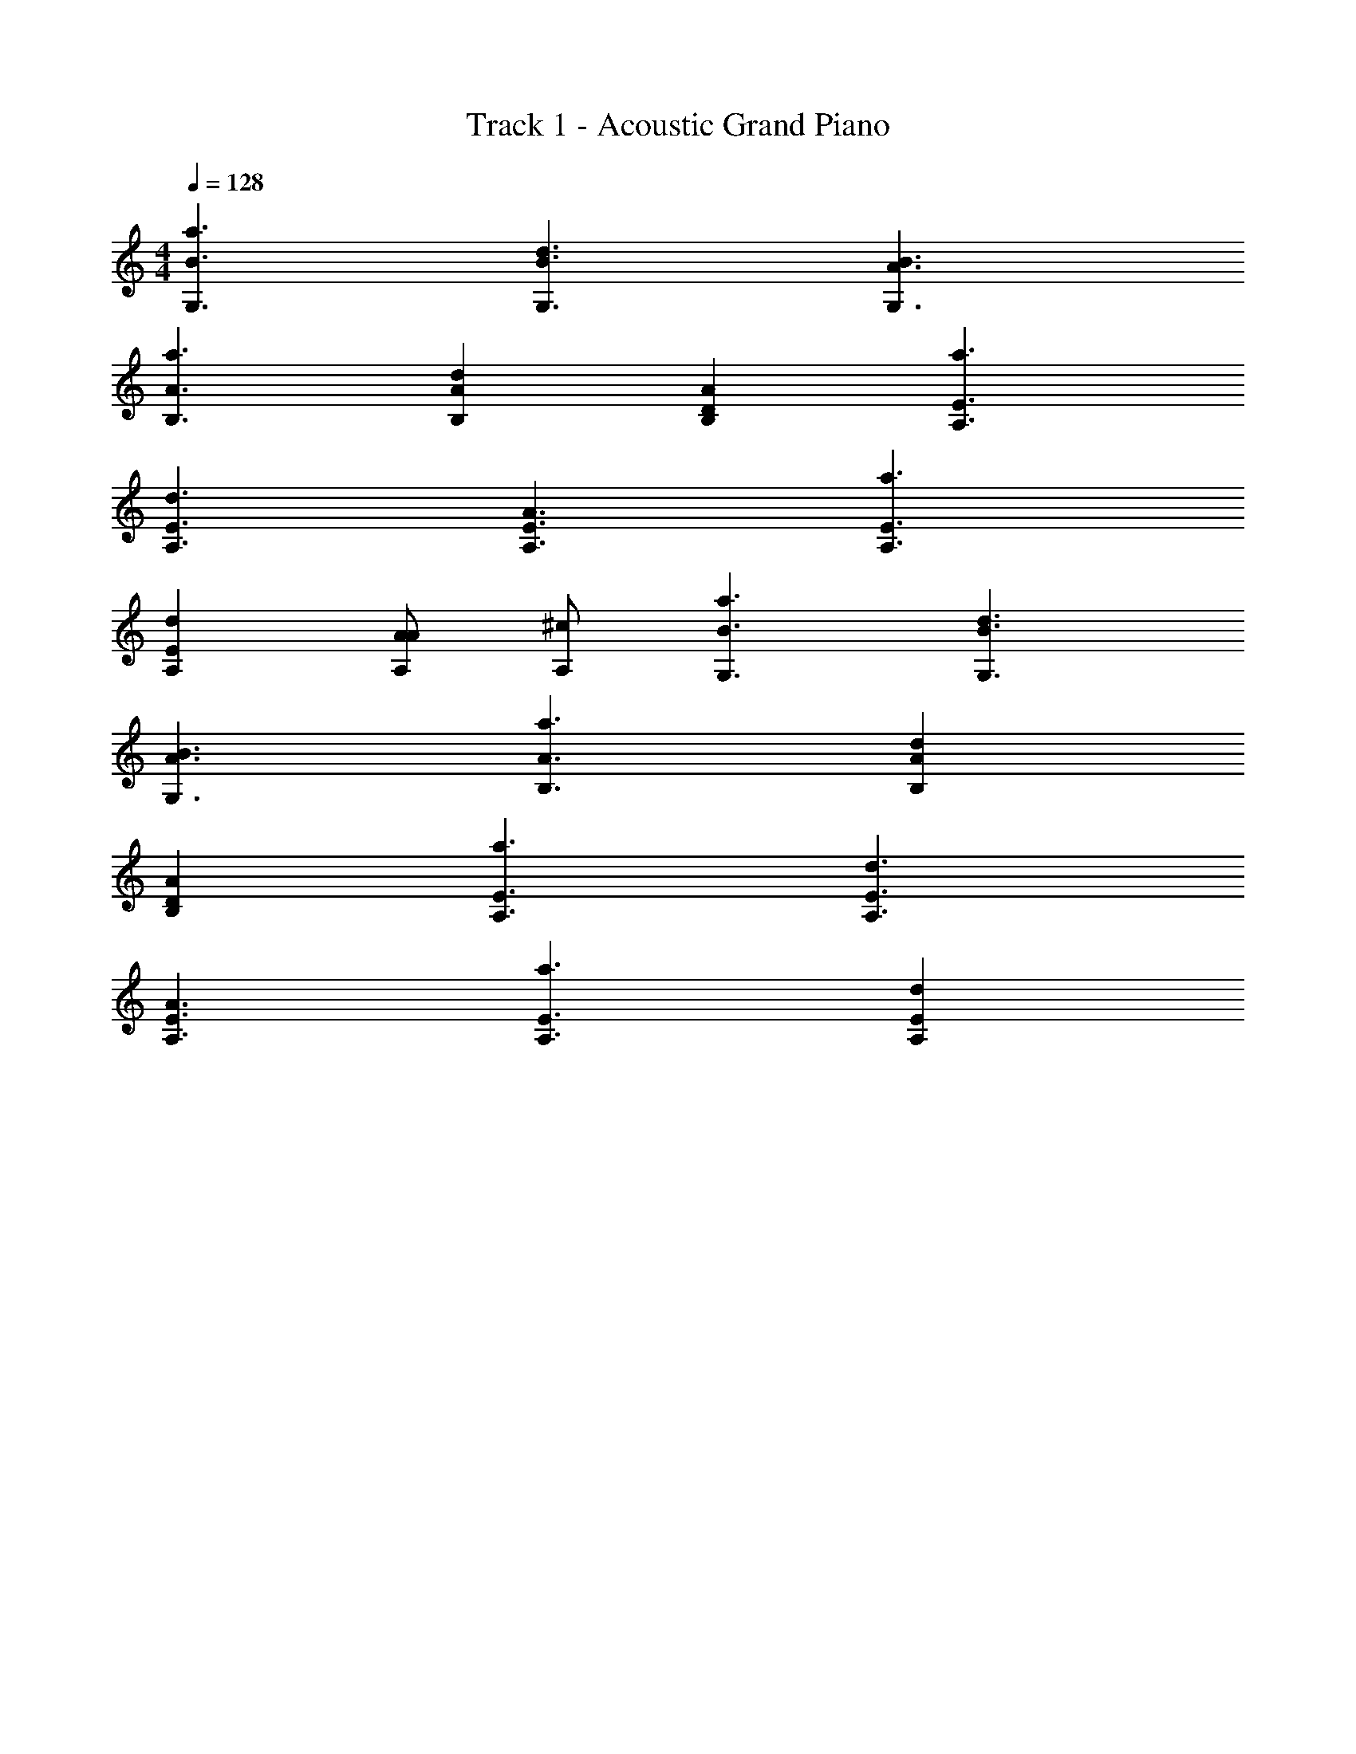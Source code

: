 X: 1
T: Track 1 - Acoustic Grand Piano
Z: ABC Generated by Starbound Composer v0.8.6
L: 1/4
M: 4/4
Q: 1/4=128
K: C
[B3/a3/G,3/] [B3/d3/G,3/] [B3/A3/G,3/] 
[A3/a3/B,3/] [AdB,] [DAB,] [E3/a3/A,3/] 
[E3/d3/A,3/] [E3/A3/A,3/] [E3/a3/A,3/] 
[EdA,] [A/A,/A] [^c/A,/] [B3/a3/G,3/] [B3/d3/G,3/] 
[B3/A3/G,3/] [A3/a3/B,3/] [AdB,] 
[DAB,] [E3/a3/A,3/] [E3/d3/A,3/] 
[E3/A3/A,3/] [E3/a3/A,3/] [EdA,] 
